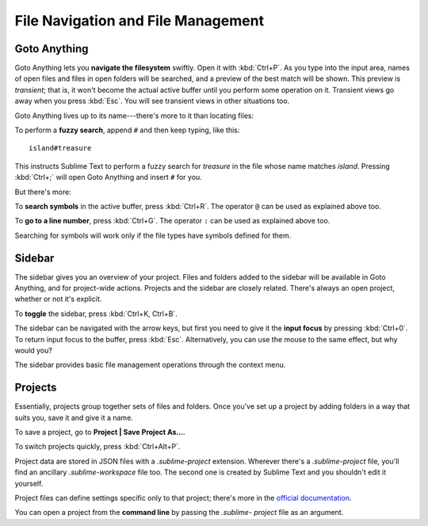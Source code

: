 ===================================
File Navigation and File Management
===================================

Goto Anything
=============

Goto Anything lets you **navigate the filesystem** swiftly. Open it with :kbd:`Ctrl+P`.
As you type into the input area, names of open files and files in open
folders will be searched, and a preview of the best match will be shown.
This preview is *transient*; that is, it won't become the actual active buffer
until you perform some operation on it. Transient views go away when you press
:kbd:`Esc`. You will see transient views in other situations too.

Goto Anything lives up to its name---there's more to it than locating files:

To perform a **fuzzy search**, append ``#`` and then keep typing, like this:

::

	island#treasure

This instructs Sublime Text to perform a fuzzy search for *treasure* in the
file whose name matches *island*. Pressing :kbd:`Ctrl+;` will open Goto
Anything and insert ``#`` for you.

But there's more:

To **search symbols** in the active buffer, press :kbd:`Ctrl+R`. The operator
``@`` can be used as explained above too.

To **go to a line number**, press :kbd:`Ctrl+G`. The operator ``:`` can be
used as explained above too.

Searching for symbols will work only if the file types have symbols defined
for them.

Sidebar
=======

The sidebar gives you an overview of your project. Files and folders added to
the sidebar will be available in Goto Anything, and for project-wide actions.
Projects and the sidebar are closely related. There's always an open project,
whether or not it's explicit.

To **toggle** the sidebar, press :kbd:`Ctrl+K, Ctrl+B`.

The sidebar can be navigated with the arrow keys, but first you need to give
it the **input focus** by pressing :kbd:`Ctrl+0`. To return input focus to the
buffer, press :kbd:`Esc`. Alternatively, you can use the mouse to the same
effect, but why would you?

The sidebar provides basic file management operations through the context menu.

Projects
========

Essentially, projects group together sets of files and folders. Once you've
set up a project by adding folders in a way that suits you, save it and
give it a name.

To save a project, go to **Project | Save Project As...**.

To switch projects quickly, press :kbd:`Ctrl+Alt+P`.

Project data are stored in JSON files with a `.sublime-project` extension.
Wherever there's a `.sublime-project` file, you'll find an ancillary
`.sublime-workspace` file too. The second one is created by Sublime Text and you
shouldn't edit it yourself.

Project files can define settings specific only to that project; there's more
in the `official documentation`_.

.. _official documentation: http://www.sublimetext.com/docs/2/projects.html

You can open a project from the **command line** by passing the *.sublime-
project* file as an argument.

.. TODO: talk about settings related to projects
